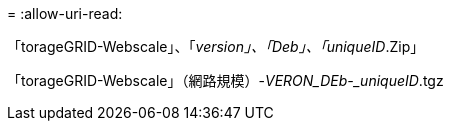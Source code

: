 = 
:allow-uri-read: 


「torageGRID-Webscale」、「_version」、「Deb」、「uniqueID_.Zip」

「torageGRID-Webscale」（網路規模）-_VERON_DEb-_uniqueID_.tgz
